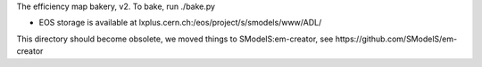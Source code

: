 The efficiency map bakery, v2.
To bake, run ./bake.py

* EOS storage is available at lxplus.cern.ch:/eos/project/s/smodels/www/ADL/

This directory should become obsolete, we moved things to SModelS:em-creator,
see https://github.com/SModelS/em-creator
